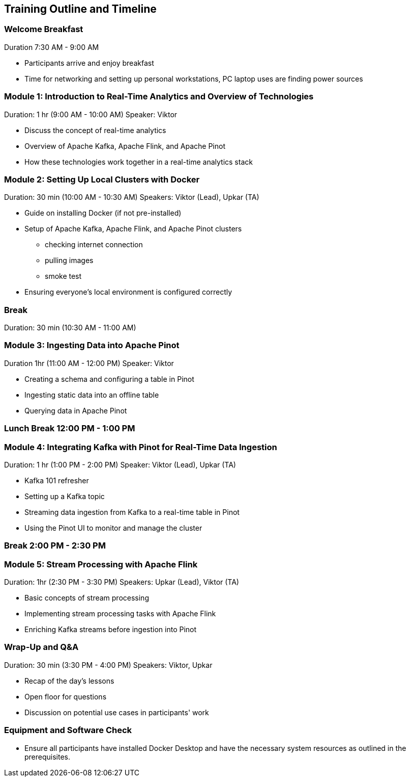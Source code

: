 == Training Outline and Timeline

=== Welcome Breakfast 

Duration 7:30 AM - 9:00 AM

* Participants arrive and enjoy breakfast
* Time for networking and setting up personal workstations, PC laptop uses are finding power sources

=== Module 1: Introduction to Real-Time Analytics and Overview of Technologies 

Duration: 1 hr (9:00 AM - 10:00 AM)
Speaker: Viktor

* Discuss the concept of real-time analytics
* Overview of Apache Kafka, Apache Flink, and Apache Pinot
* How these technologies work together in a real-time analytics stack

=== Module 2: Setting Up Local Clusters with Docker

Duration: 30 min (10:00 AM - 10:30 AM)
Speakers: Viktor (Lead), Upkar (TA)

* Guide on installing Docker (if not pre-installed)
* Setup of Apache Kafka, Apache Flink, and Apache Pinot clusters
** checking internet connection
** pulling images
** smoke test
* Ensuring everyone’s local environment is configured correctly

=== Break 

Duration: 30 min (10:30 AM - 11:00 AM)

=== Module 3: Ingesting Data into Apache Pinot

Duration 1hr (11:00 AM - 12:00 PM)
Speaker: Viktor

* Creating a schema and configuring a table in Pinot
* Ingesting static data into an offline table
* Querying data in Apache Pinot

=== Lunch Break 12:00 PM - 1:00 PM

=== Module 4: Integrating Kafka with Pinot for Real-Time Data Ingestion

Duration: 1 hr (1:00 PM - 2:00 PM)
Speaker: Viktor (Lead), Upkar (TA)

* Kafka 101 refresher
* Setting up a Kafka topic
* Streaming data ingestion from Kafka to a real-time table in Pinot
* Using the Pinot UI to monitor and manage the cluster

=== Break 2:00 PM - 2:30 PM

=== Module 5: Stream Processing with Apache Flink

Duration: 1hr (2:30 PM - 3:30 PM)
Speakers: Upkar (Lead), Viktor (TA)

* Basic concepts of stream processing
* Implementing stream processing tasks with Apache Flink
* Enriching Kafka streams before ingestion into Pinot

=== Wrap-Up and Q&A

Duration: 30 min (3:30 PM - 4:00 PM)
Speakers: Viktor, Upkar

* Recap of the day's lessons
* Open floor for questions
* Discussion on potential use cases in participants' work

=== Equipment and Software Check
* Ensure all participants have installed Docker Desktop and have the necessary system resources as outlined in the prerequisites.